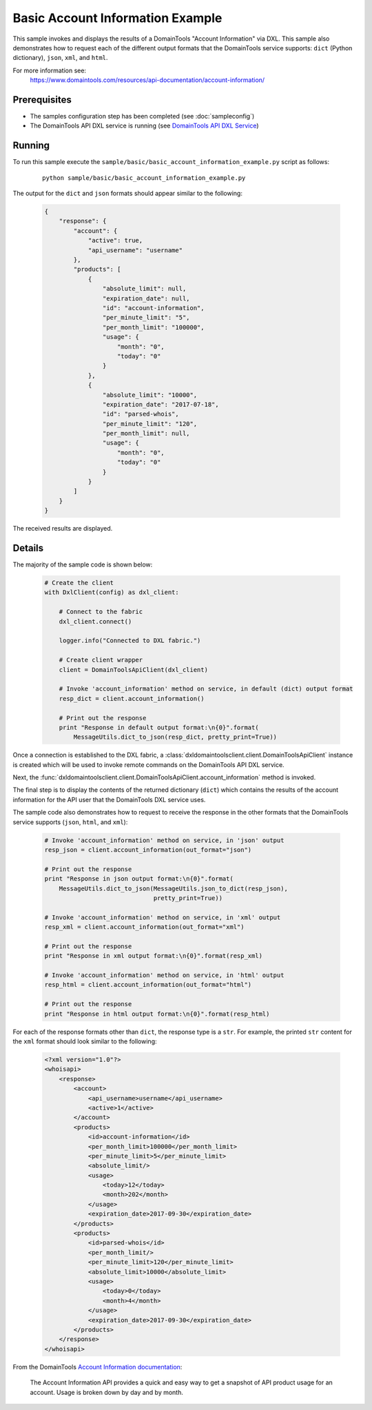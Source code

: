 Basic Account Information Example
=================================

This sample invokes and displays the results of a DomainTools
"Account Information" via DXL. This sample also demonstrates how to request
each of the different output formats that the DomainTools service supports:
``dict`` (Python dictionary), ``json``, ``xml``, and ``html``.

For more information see:
    https://www.domaintools.com/resources/api-documentation/account-information/

Prerequisites
*************
* The samples configuration step has been completed (see :doc:`sampleconfig`)
* The DomainTools API DXL service is running (see `DomainTools API DXL Service <https://github.com/opendxl/opendxl-domaintools-service-python>`_)

Running
*******

To run this sample execute the ``sample/basic/basic_account_information_example.py``
script as follows:

    .. parsed-literal::

        python sample/basic/basic_account_information_example.py

The output for the ``dict`` and ``json`` formats should appear similar to the
following:

    .. code-block:: json

        {
            "response": {
                "account": {
                    "active": true,
                    "api_username": "username"
                },
                "products": [
                    {
                        "absolute_limit": null,
                        "expiration_date": null,
                        "id": "account-information",
                        "per_minute_limit": "5",
                        "per_month_limit": "100000",
                        "usage": {
                            "month": "0",
                            "today": "0"
                        }
                    },
                    {
                        "absolute_limit": "10000",
                        "expiration_date": "2017-07-18",
                        "id": "parsed-whois",
                        "per_minute_limit": "120",
                        "per_month_limit": null,
                        "usage": {
                            "month": "0",
                            "today": "0"
                        }
                    }
                ]
            }
        }

The received results are displayed.

Details
*******

The majority of the sample code is shown below:

    .. code-block:: python

        # Create the client
        with DxlClient(config) as dxl_client:

            # Connect to the fabric
            dxl_client.connect()

            logger.info("Connected to DXL fabric.")

            # Create client wrapper
            client = DomainToolsApiClient(dxl_client)

            # Invoke 'account_information' method on service, in default (dict) output format
            resp_dict = client.account_information()

            # Print out the response
            print "Response in default output format:\n{0}".format(
                MessageUtils.dict_to_json(resp_dict, pretty_print=True))


Once a connection is established to the DXL fabric, a
:class:`dxldomaintoolsclient.client.DomainToolsApiClient` instance is created
which will be used to invoke remote commands on the DomainTools API DXL
service.

Next, the
:func:`dxldomaintoolsclient.client.DomainToolsApiClient.account_information`
method is invoked.

The final step is to display the contents of the returned dictionary (``dict``)
which contains the results of the account information for the API user that
the DomainTools DXL service uses.

The sample code also demonstrates how to request to receive the response in the
other formats that the DomainTools service supports (``json``, ``html``, and
``xml``):

    .. code-block:: python

        # Invoke 'account_information' method on service, in 'json' output
        resp_json = client.account_information(out_format="json")

        # Print out the response
        print "Response in json output format:\n{0}".format(
            MessageUtils.dict_to_json(MessageUtils.json_to_dict(resp_json),
                                      pretty_print=True))

        # Invoke 'account_information' method on service, in 'xml' output
        resp_xml = client.account_information(out_format="xml")

        # Print out the response
        print "Response in xml output format:\n{0}".format(resp_xml)

        # Invoke 'account_information' method on service, in 'html' output
        resp_html = client.account_information(out_format="html")

        # Print out the response
        print "Response in html output format:\n{0}".format(resp_html)


For each of the response formats other than ``dict``, the response type is a
``str``. For example, the printed ``str`` content for the ``xml`` format should
look similar to the following:

    .. code-block:: xml

        <?xml version="1.0"?>
        <whoisapi>
            <response>
                <account>
                    <api_username>username</api_username>
                    <active>1</active>
                </account>
                <products>
                    <id>account-information</id>
                    <per_month_limit>100000</per_month_limit>
                    <per_minute_limit>5</per_minute_limit>
                    <absolute_limit/>
                    <usage>
                        <today>12</today>
                        <month>202</month>
                    </usage>
                    <expiration_date>2017-09-30</expiration_date>
                </products>
                <products>
                    <id>parsed-whois</id>
                    <per_month_limit/>
                    <per_minute_limit>120</per_minute_limit>
                    <absolute_limit>10000</absolute_limit>
                    <usage>
                        <today>0</today>
                        <month>4</month>
                    </usage>
                    <expiration_date>2017-09-30</expiration_date>
                </products>
            </response>
        </whoisapi>


From the DomainTools
`Account Information documentation <https://www.domaintools.com/resources/api-documentation/account-information/>`_:

        The Account Information API provides a quick and easy way to get a snapshot of
        API product usage for an account. Usage is broken down by day and by month.
